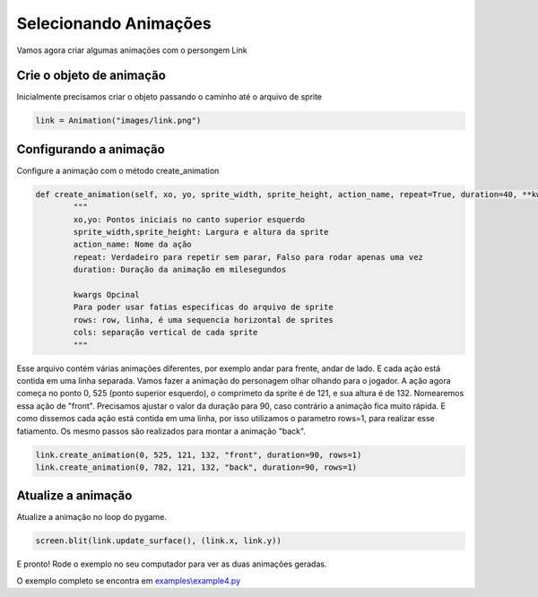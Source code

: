 Selecionando Animações
===========
Vamos agora criar algumas animações com o persongem Link

.. raw:: html

    <img src="/examples/images/link.png" width="400px">

Crie o objeto de animação
-----
Inicialmente precisamos criar o objeto passando o caminho até o arquivo de sprite

.. code-block:: python

    link = Animation("images/link.png")

Configurando a animação
-----
Configure a animação com o método create_animation

.. code-block:: python

    def create_animation(self, xo, yo, sprite_width, sprite_height, action_name, repeat=True, duration=40, **kwargs):
            """
            xo,yo: Pontos iniciais no canto superior esquerdo
            sprite_width,sprite_height: Largura e altura da sprite
            action_name: Nome da ação
            repeat: Verdadeiro para repetir sem parar, Falso para rodar apenas uma vez
            duration: Duração da animação em milesegundos

            kwargs Opcinal
            Para poder usar fatias especificas do arquivo de sprite
            rows: row, linha, é uma sequencia horizontal de sprites
            cols: separação vertical de cada sprite
            """


Esse arquivo contém várias animações diferentes, por exemplo andar para frente, andar de lado. E cada ação está contida em uma linha separada.
Vamos fazer a animação do personagem olhar olhando para o jogador. A ação agora começa no ponto 0, 525 (ponto superior esquerdo), o comprimeto da sprite é
de 121, e sua altura é de 132. Nomearemos essa ação de "front". Precisamos ajustar o valor da duração para 90, caso contrário a animação fica muito rápida.
E como dissemos cada ação está contida em uma linha, por isso utilizamos o parametro rows=1, para realizar esse fatiamento.
Os mesmo passos são realizados para montar a animação "back".

.. code-block:: python

    link.create_animation(0, 525, 121, 132, "front", duration=90, rows=1)
    link.create_animation(0, 782, 121, 132, "back", duration=90, rows=1)

Atualize a animação
---------------
Atualize a animação no loop do pygame.

.. code-block:: python

    screen.blit(link.update_surface(), (link.x, link.y))

E pronto! Rode o exemplo no seu computador para ver as duas animações geradas.

.. image:: /examples/images/link.gif

O exemplo completo se encontra em `examples\\example4.py <https://github.com/estevaofon/pyanimation/blob/master/examples/example4.py>`_
